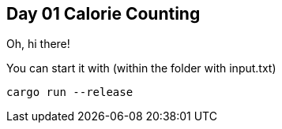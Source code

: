 == Day 01 Calorie Counting ==

Oh, hi there!

You can start it with (within the folder with input.txt)

```rust
cargo run --release
```
